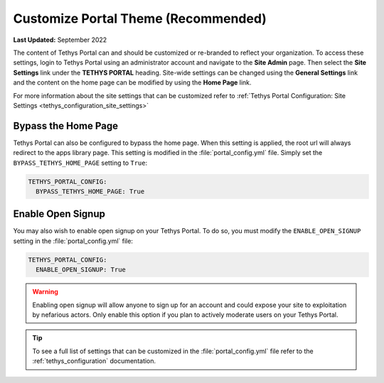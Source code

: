 .. _production_customize_theme:

************************************
Customize Portal Theme (Recommended)
************************************

**Last Updated:** September 2022

The content of Tethys Portal can and should be customized or re-branded to reflect your organization. To access these settings, login to Tethys Portal using an administrator account and navigate to the **Site Admin** page. Then select the  **Site Settings** link under the **TETHYS PORTAL** heading. Site-wide settings can be changed using the **General Settings** link and the content on the home page can be modified by using the **Home Page** link.

For more information about the site settings that can be customized refer to :ref:`Tethys Portal Configuration: Site Settings <tethys_configuration_site_settings>`

.. _production_customize_bypass_home:

Bypass the Home Page
++++++++++++++++++++

Tethys Portal can also be configured to bypass the home page. When this setting is applied, the root url will always redirect to the apps library page. This setting is modified in the :file:`portal_config.yml` file. Simply set the ``BYPASS_TETHYS_HOME_PAGE`` setting to ``True``:

.. code-block:: yaml

  TETHYS_PORTAL_CONFIG:
    BYPASS_TETHYS_HOME_PAGE: True

.. _production_customize_enable_open:

Enable Open Signup
++++++++++++++++++

You may also wish to enable open signup on your Tethys Portal. To do so, you must modify the ``ENABLE_OPEN_SIGNUP`` setting in the :file:`portal_config.yml` file:

.. code-block:: yaml

  TETHYS_PORTAL_CONFIG:
    ENABLE_OPEN_SIGNUP: True

.. warning::

    Enabling open signup will allow anyone to sign up for an account and could expose your site to exploitation by nefarious actors. Only enable this option if you plan to actively moderate users on your Tethys Portal.

.. tip::

  To see a full list of settings that can be customized in the :file:`portal_config.yml` file refer to the :ref:`tethys_configuration` documentation.